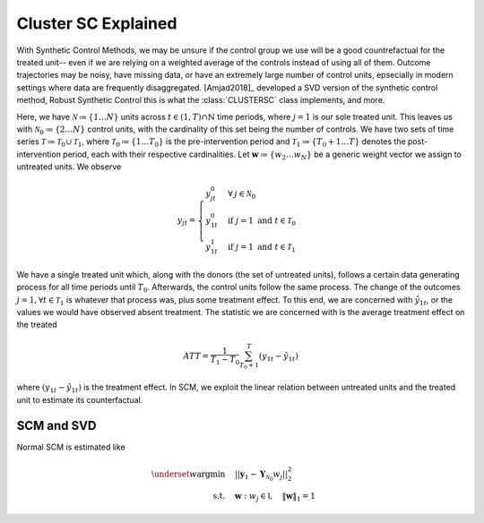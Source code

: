 Cluster SC Explained
==================

With Synthetic Control Methods, we may be unsure if the control group we use will be a good countrefactual for the treated unit-- even if we are relying on a weighted average of the controls instead of using all of them. Outcome trajectories may be noisy, have missing data, or have an extremely large number of control units, epsecially in modern settings where data are frequently disaggregated. [Amjad2018]_ developed a SVD version of the synthetic control method, Robust Synthetic Control  this is what the :class:`CLUSTERSC` class implements, and more.

Here, we have :math:`\mathcal{N} \coloneq \lbrace{1 \ldots N \rbrace}` units across 
:math:`t \in \left(1, T\right) \cap \mathbb{N}` time periods, where :math:`j=1` is our sole treated unit. 
This leaves us with :math:`\mathcal{N}_0 \coloneqq \lbrace{2 \ldots N \rbrace}` control units, 
with the cardinality of this set being the number of controls. We have two sets of time series 
:math:`\mathcal{T} \coloneqq \mathcal{T}_0 \cup \mathcal{T}_1`, where 
:math:`\mathcal{T}_0 \coloneqq \lbrace{1 \ldots T_0 \rbrace}` is the pre-intervention period and 
:math:`\mathcal{T}_1 \coloneqq \lbrace{T_0+1 \ldots T \rbrace}` denotes the post-intervention period, 
each with their respective cardinalities. Let :math:`\mathbf{w} \coloneqq \lbrace{w_2 \ldots w_N \rbrace}` 
be a generic weight vector we assign to untreated units. We observe

.. math::
    y_{jt} = 
    \begin{cases}
        y^{0}_{jt} & \forall \: j \in \mathcal{N}_0 \\
        y^{0}_{1t} & \text{if } j = 1 \text{ and } t \in \mathcal{T}_0 \\
        y^{1}_{1t} & \text{if } j = 1 \text{ and } t \in \mathcal{T}_1
    \end{cases}

We have a single treated unit which, along with the donors (the set of untreated units), 
follows a certain data generating process for all time periods until :math:`T_0`. 
Afterwards, the control units follow the same process. The change of the outcomes 
:math:`j=1, \forall t \in \mathcal{T}_1` is whatever that process was, plus some treatment effect. 
To this end, we are concerned with :math:`\hat{y}_{1t}`, or the values we would have observed 
absent treatment. The statistic we are concerned with is the average treatment effect on the treated

.. math::
    ATT = \frac{1}{T_1 - T_0} \sum_{T_0 +1}^{T} (y_{1t} - \hat{y}_{1t})

where :math:`(y_{1t} - \hat{y}_{1t})` is the treatment effect. In SCM, we exploit the linear relation 
between untreated units and the treated unit to estimate its counterfactual.

SCM and SVD
-----------

Normal SCM is estimated like

.. math::
    \begin{align}
        \underset{w}{\text{argmin}} & \quad ||\mathbf{y}_{1} - \mathbf{Y}_{\mathcal{N}_{0}} w_j||_{2}^2 \\
        \text{s.t.} & \quad \mathbf{w}: w_{j} \in \mathbb{I}, \quad  \|\mathbf{w}\|_{1} = 1
    \end{align}

